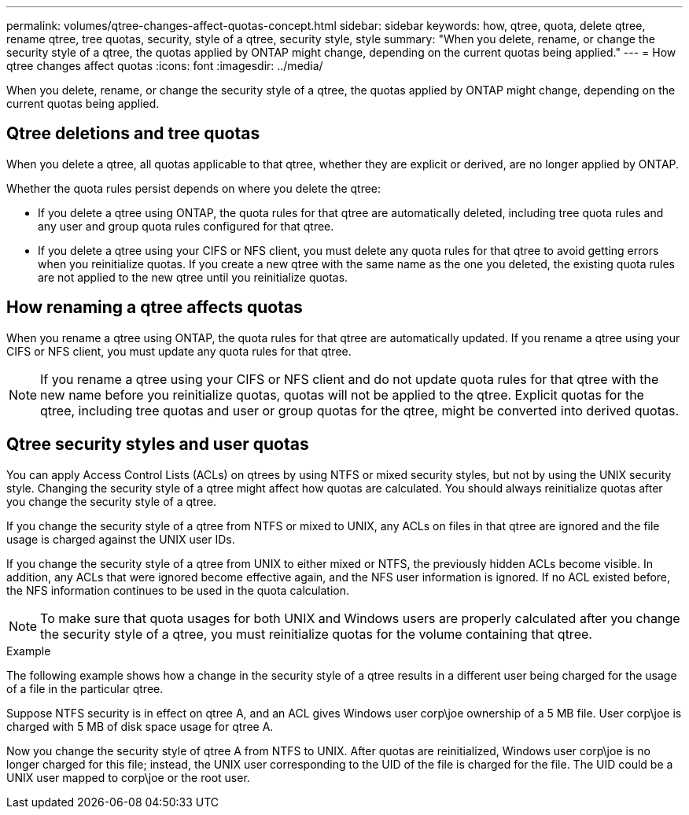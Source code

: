 ---
permalink: volumes/qtree-changes-affect-quotas-concept.html
sidebar: sidebar
keywords: how, qtree, quota, delete qtree, rename qtree, tree quotas, security, style of a qtree, security style, style
summary: "When you delete, rename, or change the security style of a qtree, the quotas applied by ONTAP might change, depending on the current quotas being applied."
---
= How qtree changes affect quotas
:icons: font
:imagesdir: ../media/

[.lead]
When you delete, rename, or change the security style of a qtree, the quotas applied by ONTAP might change, depending on the current quotas being applied.

== Qtree deletions and tree quotas

When you delete a qtree, all quotas applicable to that qtree, whether they are explicit or derived, are no longer applied by ONTAP.

Whether the quota rules persist depends on where you delete the qtree:

* If you delete a qtree using ONTAP, the quota rules for that qtree are automatically deleted, including tree quota rules and any user and group quota rules configured for that qtree.
* If you delete a qtree using your CIFS or NFS client, you must delete any quota rules for that qtree to avoid getting errors when you reinitialize quotas. If you create a new qtree with the same name as the one you deleted, the existing quota rules are not applied to the new qtree until you reinitialize quotas.

// ONTAPDOC-2119/GH-1818 2024-6-26 (keywords added)

== How renaming a qtree affects quotas

When you rename a qtree using ONTAP, the quota rules for that qtree are automatically updated. If you rename a qtree using your CIFS or NFS client, you must update any quota rules for that qtree.

NOTE: If you rename a qtree using your CIFS or NFS client and do not update quota rules for that qtree with the new name before you reinitialize quotas, quotas will not be applied to the qtree. Explicit quotas for the qtree, including tree quotas and user or group quotas for the qtree, might be converted into derived quotas.

== Qtree security styles and user quotas

You can apply Access Control Lists (ACLs) on qtrees by using NTFS or mixed security styles, but not by using the UNIX security style. Changing the security style of a qtree might affect how quotas are calculated. You should always reinitialize quotas after you change the security style of a qtree.

If you change the security style of a qtree from NTFS or mixed to UNIX, any ACLs on files in that qtree are ignored and the file usage is charged against the UNIX user IDs.

If you change the security style of a qtree from UNIX to either mixed or NTFS, the previously hidden ACLs become visible. In addition, any ACLs that were ignored become effective again, and the NFS user information is ignored. If no ACL existed before, the NFS information continues to be used in the quota calculation.

NOTE: To make sure that quota usages for both UNIX and Windows users are properly calculated after you change the security style of a qtree, you must reinitialize quotas for the volume containing that qtree.

.Example

The following example shows how a change in the security style of a qtree results in a different user being charged for the usage of a file in the particular qtree.

Suppose NTFS security is in effect on qtree A, and an ACL gives Windows user corp\joe ownership of a 5 MB file. User corp\joe is charged with 5 MB of disk space usage for qtree A.

Now you change the security style of qtree A from NTFS to UNIX. After quotas are reinitialized, Windows user corp\joe is no longer charged for this file; instead, the UNIX user corresponding to the UID of the file is charged for the file. The UID could be a UNIX user mapped to corp\joe or the root user.

// ONTAPDOC-2119/GH-1818 2024-6-24
